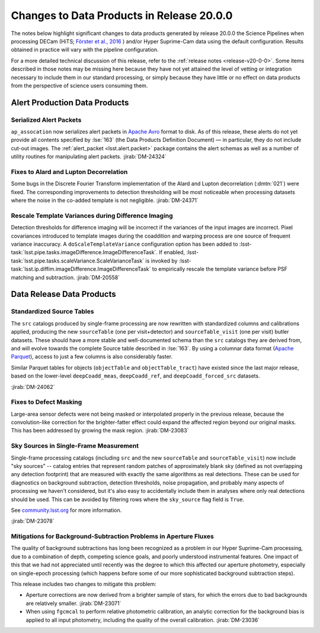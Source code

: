 .. _release-v20-0-0-data-products:

##########################################
Changes to Data Products in Release 20.0.0
##########################################

The notes below highlight significant changes to data products generated by release 20.0.0 the Science Pipelines when processing DECam (HiTS; `Förster et al., 2016 <https://ui.adsabs.harvard.edu/abs/2016ApJ...832..155F/>`_ ) and/or Hyper Suprime-Cam data using the default configuration.
Results obtained in practice will vary with the pipeline configuration.

For a more detailed technical discussion of this release, refer to the :ref:`release notes <release-v20-0-0>`.
Some items described in those notes may be missing here because they have not yet attained the level of vetting or integration necessary to include them in our standard processing, or simply because they have little or no effect on data products from the perspective of science users consuming them.

Alert Production Data Products
==============================

Serialized Alert Packets
------------------------

``ap_assocation`` now serializes alert packets in `Apache Avro`_ format to disk.
As of this release, these alerts do not yet provide all contents specified by :lse:`163` (the Data Products Definition Document) — in particular, they do not include cut-out images.
The :ref:`alert_packet <lsst.alert.packet>` package contains the alert schemas as well as a number of utility routines for manipulating alert packets.
:jirab:`DM-24324`

.. _Apache Avro: https://avro.apache.org.

Fixes to Alard and Lupton Decorrelation
---------------------------------------

Some bugs in the Discrete Fourier Transform implementation of the Alard and Lupton decorrelation (:dmtn:`021`) were fixed.
The corresponding improvements to detection thresholding will be most noticeable when processing datasets where the noise in the co-added template is not negligible.
:jirab:`DM-24371`

Rescale Template Variances during Difference Imaging
----------------------------------------------------

Detection thresholds for difference imaging will be incorrect if the variances of the input images are incorrect.
Pixel covariances introduced to template images during the coaddition and warping process are one source of frequent variance inaccuracy.
A ``doScaleTemplateVariance`` configuration option has been added to :lsst-task:`lsst.pipe.tasks.imageDifference.ImageDifferenceTask`.
If enabled, :lsst-task:`lsst.pipe.tasks.scaleVariance.ScaleVarianceTask` is invoked by :lsst-task:`lsst.ip.diffim.imageDifference.ImageDifferenceTask` to empirically rescale the template variance before PSF matching and subtraction.
:jirab:`DM-20558`

Data Release Data Products
==========================

Standardized Source Tables
--------------------------

The ``src`` catalogs produced by single-frame processing are now rewritten with standardized columns and calibrations applied, producing the new ``sourceTable`` (one per visit+detector) and ``sourceTable_visit`` (one per visit) butler datasets.
These should have a more stable and well-documented schema than the ``src`` catalogs they are derived from, and will evolve towards the complete Source table described in :lse:`163`.
By using a columnar data format (`Apache Parquet <https://parquet.apache.org>`_), access to just a few columns is also considerably faster.

Similar Parquet tables for objects (``objectTable`` and ``objectTable_tract``) have existed since the last major release, based on the lower-level ``deepCoadd_meas``, ``deepCoadd_ref``, and ``deepCoadd_forced_src`` datasets.

:jirab:`DM-24062`

Fixes to Defect Masking
-----------------------

Large-area sensor defects were not being masked or interpolated properly in the previous release, because the convolution-like correction for the brighter-fatter effect could expand the affected region beyond our original masks.
This has been addressed by growing the mask region.
:jirab:`DM-23083`

Sky Sources in Single-Frame Measurement
---------------------------------------

Single-frame processing catalogs (including ``src`` and the new ``sourceTable`` and ``sourceTable_visit``) now include "sky sources" -- catalog entries that represent random patches of approximately blank sky (defined as not overlapping any detection footprint) that are measured with exactly the same algorithms as real detections.
These can be used for diagnostics on background subtraction, detection thresholds, noise propagation, and probably many aspects of processing we haven't considered, but it's also easy to accidentally include them in analyses where only real detections should be used.
This can be avoided by filtering rows where the ``sky_source`` flag field is ``True``.

See `community.lsst.org <https://community.lsst.org/t/sky-sources-added-to-single-frame-processing/4137>`_ for more information.

:jirab:`DM-23078`

Mitigations for Background-Subtraction Problems in Aperture Fluxes
------------------------------------------------------------------

The quality of background subtractions has long been recognized as a problem in our Hyper Suprime-Cam processing, due to a combination of depth, competing science goals, and poorly understood instrumental features.
One impact of this that we had not appreciated until recently was the degree to which this affected our aperture photometry, especially on single-epoch processing (which happens before some of our more sophisticated background subtraction steps).

This release includes two changes to mitigate this problem:

- Aperture corrections are now derived from a brighter sample of stars, for which the errors due to bad backgrounds are relatively smaller. :jirab:`DM-23071`
- When using ``fgcmcal`` to perform relative photometric calibration, an analytic correction for the background bias is applied to all input photometry, including the quality of the overall calibration. :jirab:`DM-23036`
